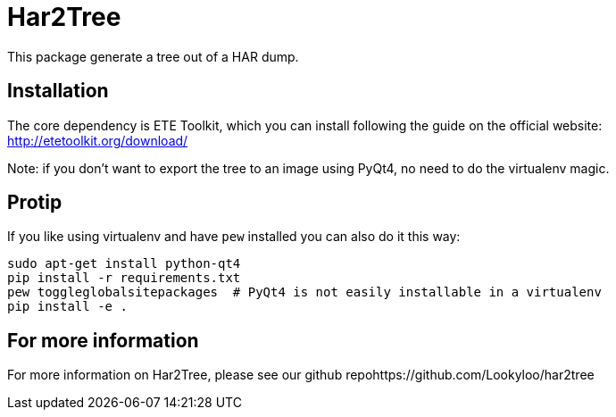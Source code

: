 = Har2Tree

This package generate a tree out of a HAR dump.


== Installation
The core dependency is ETE Toolkit, which you can install following the guide
on the official website: http://etetoolkit.org/download/

Note: if you don't want to export the tree to an image using PyQt4, no need to do the
virtualenv magic.

== Protip

If you like using virtualenv and have `pew` installed you can also do it this way:

```
sudo apt-get install python-qt4
pip install -r requirements.txt
pew toggleglobalsitepackages  # PyQt4 is not easily installable in a virtualenv
pip install -e .
```

== For more information

For more information on Har2Tree, please see our github repohttps://github.com/Lookyloo/har2tree
